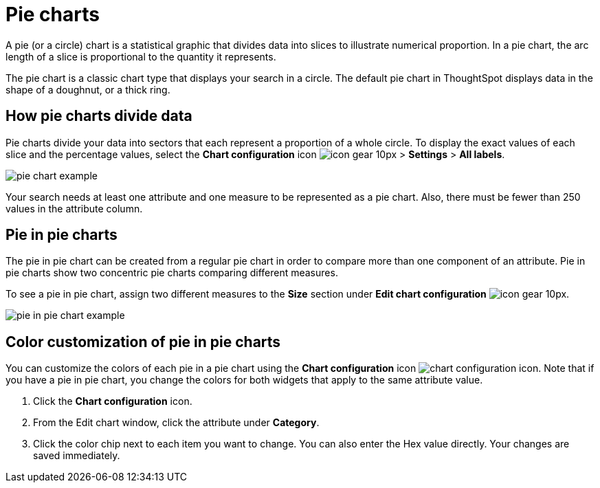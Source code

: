 = Pie charts
:last_updated: 2/4/2022
:experimental:
:linkattrs:
:page-partial:
:page-aliases: /end-user/search/pie-charts.adoc

A pie (or a circle) chart is a statistical graphic that divides data into slices to illustrate numerical proportion.
In a pie chart, the arc length of a slice is proportional to the quantity it represents.

The pie chart is a classic chart type that displays your search in a circle.
The default pie chart in ThoughtSpot displays data in the shape of a doughnut, or a thick ring.

== How pie charts divide data

Pie charts divide your data into sectors that each represent a proportion of a whole circle.
To display the exact values of each slice and the percentage values, select the *Chart configuration* icon image:icon-gear-10px.png[] > *Settings* > *All labels*.

image::pie_chart_example.png[]

Your search needs at least one attribute and one measure to be represented as a pie chart.
Also, there must be fewer than 250 values in the attribute column.

== Pie in pie charts

The pie in pie chart can be created from a regular pie chart in order to compare more than one component of an attribute.
Pie in pie charts show two concentric pie charts comparing different measures.

To see a pie in pie chart, assign two different measures to the *Size* section under *Edit chart configuration* image:icon-gear-10px.png[].

image::pie_in_pie_chart_example.png[]

== Color customization of pie in pie charts

You can customize the colors of each pie in a pie chart using the *Chart configuration* icon image:icon-gear-10px.png[chart configuration icon]. Note that if you have a pie in pie chart, you change the colors for both widgets that apply to the same attribute value.

. Click the *Chart configuration* icon.
. From the Edit chart window, click the attribute under *Category*.
. Click the color chip next to each item you want to change.
You can also enter the Hex value directly.
Your changes are saved immediately.
